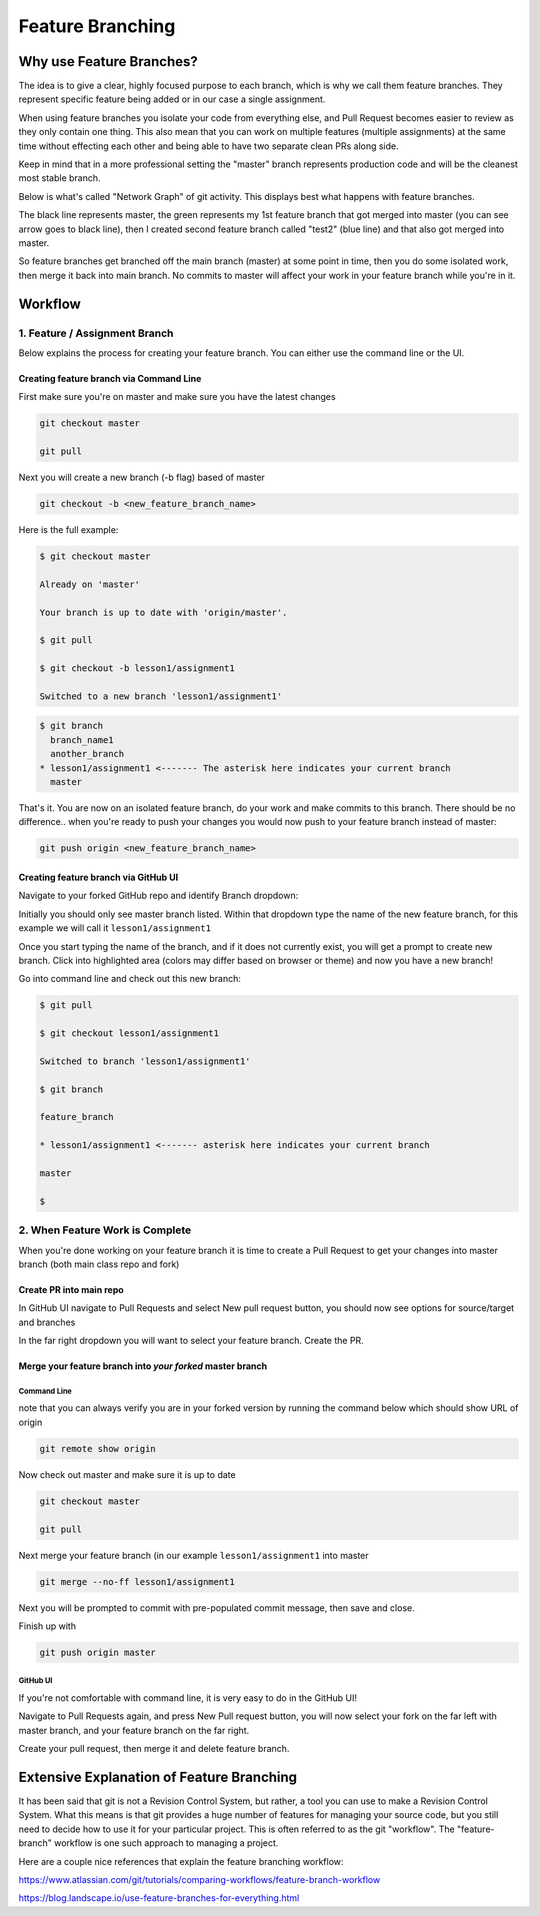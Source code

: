 *****************
Feature Branching
*****************

Why use Feature Branches?
=========================

The idea is to give a clear, highly focused purpose to each branch,
which is why we call them feature branches. They represent specific
feature being added or in our case a single assignment.

When using feature branches you isolate your code from everything else,
and Pull Request becomes easier to review as they only contain one
thing. This also mean that you can work on multiple features (multiple
assignments) at the same time without effecting each other and being
able to have two separate clean PRs along side.

Keep in mind that in a more professional setting the "master" branch
represents production code and will be the cleanest most stable branch.

Below is what's called "Network Graph" of git activity. This displays
best what happens with feature branches.

The black line represents master, the green represents my 1st feature
branch that got merged into master (you can see arrow goes to black
line), then I created second feature branch called "test2" (blue line)
and that also got merged into master.

So feature branches get branched off the main branch (master) at some
point in time, then you do some isolated work, then merge it back into
main branch. No commits to master will affect your work in your feature
branch while you're in it.

.. image:: feature_branching_img1.png
  :scale: 75


Workflow
========

1. Feature / Assignment Branch
------------------------------

Below explains the process for creating your feature branch. You can
either use the command line or the UI.

Creating feature branch via Command Line
........................................

First make sure you're on master and make sure you have the latest
changes

.. code-block:: bash

   git checkout master

   git pull

Next you will create a new branch (-b flag) based of master

.. code-block:: bash

   git checkout -b <new_feature_branch_name>

Here is the full example:

.. code-block:: bash

   $ git checkout master

   Already on 'master'

   Your branch is up to date with 'origin/master'.

   $ git pull

   $ git checkout -b lesson1/assignment1

   Switched to a new branch 'lesson1/assignment1'

.. code-block:: bash

   $ git branch
     branch_name1
     another_branch
   * lesson1/assignment1 <------- The asterisk here indicates your current branch
     master


That's it. You are now on an isolated feature branch, do your work and
make commits to this branch. There should be no difference.. when you're
ready to push your changes you would now push to your feature branch
instead of master:

.. code-block:: bash

   git push origin <new_feature_branch_name>


Creating feature branch via GitHub UI
.....................................

Navigate to your forked GitHub repo and identify Branch dropdown:

.. image:: feature_branching_img2.png
    :scale: 50

Initially you should only see master branch listed. Within that dropdown
type the name of the new feature branch, for this example we will call
it ``lesson1/assignment1``

.. image:: feature_branching_img3.png
    :scale: 50

Once you start typing the name of the branch, and if it does not
currently exist, you will get a prompt to create new branch. Click into
highlighted area (colors may differ based on browser or theme) and now
you have a new branch!

Go into command line and check out this new branch:

.. code-block:: bash

   $ git pull

   $ git checkout lesson1/assignment1

   Switched to branch 'lesson1/assignment1'

   $ git branch

   feature_branch

   * lesson1/assignment1 <------- asterisk here indicates your current branch

   master

   $

2. When Feature Work is Complete
--------------------------------

When you're done working on your feature branch it is time to create a
Pull Request to get your changes into master branch (both main class
repo and fork)

Create PR into main repo
........................

In GitHub UI navigate to Pull Requests and select New pull request
button, you should now see options for source/target and branches

.. image:: feature_branching_img4.png
      :scale: 50

In the far right dropdown you will want to select your feature branch.
Create the PR.

Merge your feature branch into *your forked* master branch
..........................................................

Command Line
^^^^^^^^^^^^

note that you can always verify you are in your forked version by
running the command below which should show URL of origin

.. code-block:: bash

   git remote show origin

Now check out master and make sure it is up to date

.. code-block:: bash

    git checkout master

    git pull

Next merge your feature branch (in our example ``lesson1/assignment1``
into master

.. code-block:: bash

   git merge --no-ff lesson1/assignment1

Next you will be prompted to commit with pre-populated commit message,
then save and close.

Finish up with

.. code-block:: bash

      git push origin master

GitHub UI
^^^^^^^^^

If you're not comfortable with command line, it is very easy to do in
the GitHub UI!

Navigate to Pull Requests again, and press New Pull request button, you
will now select your fork on the far left with master branch, and your
feature branch on the far right.

.. image:: feature_branching_img5.png
      :scale: 50

Create your pull request, then merge it and delete feature branch.

Extensive Explanation of Feature Branching
==========================================

It has been said that git is not a Revision Control System, but rather, a tool you can use to make a Revision Control System. What this means is that git provides a huge number of features for managing your source code, but you still need to decide how to use it for your particular project. This is often referred to as the git "workflow". The "feature-branch" workflow is one such approach to managing a project.

Here are a couple nice references that explain the feature branching workflow:

https://www.atlassian.com/git/tutorials/comparing-workflows/feature-branch-workflow

https://blog.landscape.io/use-feature-branches-for-everything.html
